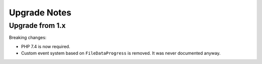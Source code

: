 Upgrade Notes
#############

Upgrade from 1.x
================

Breaking changes:

* PHP 7.4 is now required.
* Custom event system based on ``FileDataProgress`` is removed. It was never documented anyway.
